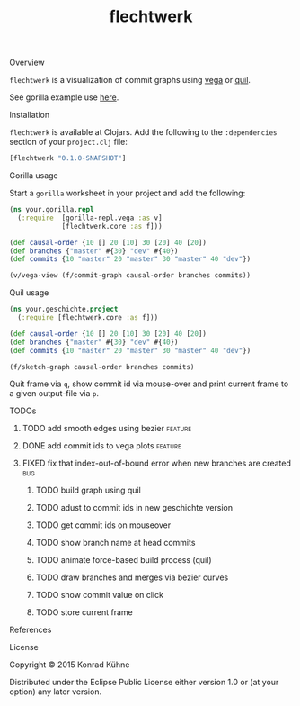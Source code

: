 #+TITLE: flechtwerk
#+CATEGORY: flechtwerk
#+TAGS: review bug feature research mail
#+TODO: TODO(t) STARTED(s!) | FIXED(f!) DONE(d!) 
#+TODO: CANCELED(c@)
#+STARTUP: overview 
#+STARTUP: hidestars
**** Overview
=flechtwerk= is a visualization of commit graphs using [[https://github.com/trifacta/vega][vega]] or [[https://github.com/quil/quil][quil]].

See gorilla example use [[http://viewer.gorilla-repl.org/view.html?source=github&user=kordano&repo=geschichte-gorilla&path=example.clj][here]].

**** Installation
=flechtwerk= is available at Clojars. Add the following to the =:dependencies= section of your =project.clj= file:

#+BEGIN_SRC Clojure
[flechtwerk "0.1.0-SNAPSHOT"]
#+END_SRC

**** Gorilla usage
Start a =gorilla= worksheet in your project and add the following:

#+BEGIN_SRC Clojure
(ns your.gorilla.repl
  (:require  [gorilla-repl.vega :as v]
             [flechtwerk.core :as f]))

(def causal-order {10 [] 20 [10] 30 [20] 40 [20])
(def branches {"master" #{30} "dev" #{40})
(def commits {10 "master" 20 "master" 30 "master" 40 "dev"})

(v/vega-view (f/commit-graph causal-order branches commits))
#+END_SRC

**** Quil usage
#+BEGIN_SRC Clojure
(ns your.geschichte.project
  (:require [flechtwerk.core :as f]))

(def causal-order {10 [] 20 [10] 30 [20] 40 [20])
(def branches {"master" #{30} "dev" #{40})
(def commits {10 "master" 20 "master" 30 "master" 40 "dev"})

(f/sketch-graph causal-order branches commits)
#+END_SRC

Quit frame via =q=, show commit id via mouse-over and print current frame to a given output-file via =p=.

**** TODOs
***** TODO add smooth edges using bezier			    :feature:
      DEADLINE: <2015-07-27 Mo>
     :PROPERTIES:
     :Created: [2015-07-23 Do 12:09]
     :Associated_file: [[/home/konny/projects/geschichte-gorilla/src/geschichte_gorilla/quilesque.clj]]
     :Assigned_to: kordano
     :END:
***** DONE add commit ids to vega plots				    :feature:
      CLOSED: [2015-07-16 Do 15:57] DEADLINE: <2015-07-17 Fr>
     :LOGBOOK:  
     - State "DONE"       from "TODO"       [2015-07-16 Do 15:57]
     CLOCK: [2015-07-16 Do 15:46]--[2015-07-16 Do 15:56] =>  0:10
     :END:      
     :PROPERTIES:
     :Created: [2015-07-16 Do 15:36]
     :Assigned_to: kordano
     :END:
***** FIXED fix that index-out-of-bound error when new branches are created :bug:
      CLOSED: [2015-07-16 Do 13:18] DEADLINE: <2015-07-17 Fr>
      :LOGBOOK:  
      - State "FIXED"      from "DONE"       [2015-07-16 Do 13:18]
      - State "DONE"       from "TODO"       [2015-07-16 Do 13:18]
      CLOCK: [2015-07-16 Do 12:55]--[2015-07-16 Do 13:18] =>  0:23
      :END:      
     :PROPERTIES:
     :Created: [2015-07-16 Do 12:53]
     :Associated_file: [[/home/konny/projects/geschichte-gorilla/src/geschichte_gorilla/graph.clj]]
     :Assigned_to: kordano
     :END:
****** TODO build graph using quil
****** TODO adust to commit ids in new geschichte version
****** TODO get commit ids on mouseover
****** TODO show branch name at head commits
****** TODO animate force-based build process (quil)
****** TODO draw branches and merges via bezier curves
****** TODO show commit value on click
****** TODO store current frame
**** References
**** License

Copyright © 2015 Konrad Kühne

Distributed under the Eclipse Public License either version 1.0 or (at
your option) any later version.
